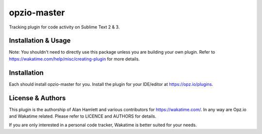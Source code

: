 opzio-master
================

Tracking plugin for code activity on Sublime Text 2 & 3.

Installation & Usage
------------
Note: You shouldn't need to directly use this package unless you are building your own plugin. Refer to https://wakatime.com/help/misc/creating-plugin for more details.

Installation
------------
Each should install opzio-master for you. Install the plugin for your IDE/editor at https://opz.io/plugins.

License & Authors
---------------
This plugin is the authorship of Alan Hamlett and various contributors for https://wakatime.com/. In any way are Opz.io and Wakatime related. Please refer to LICENCE and AUTHORS for details.

If you are only interested in a personal code tracker, Wakatime is better suited for your needs.
